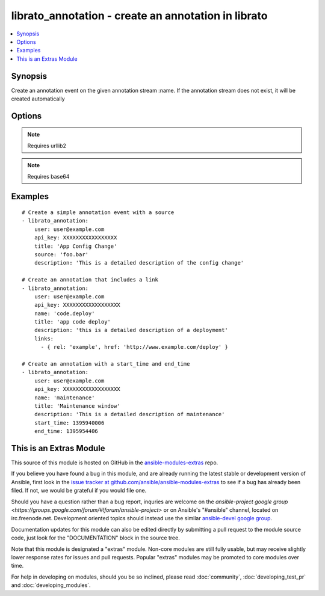 .. _librato_annotation:


librato_annotation - create an annotation in librato
++++++++++++++++++++++++++++++++++++++++++++++++++++

.. contents::
   :local:
   :depth: 1



Synopsis
--------

.. versionadded:: 1.6

Create an annotation event on the given annotation stream :name. If the annotation stream does not exist, it will be created automatically

Options
-------

.. raw:: html

    <table border=1 cellpadding=4>
    <tr>
    <th class="head">parameter</th>
    <th class="head">required</th>
    <th class="head">default</th>
    <th class="head">choices</th>
    <th class="head">comments</th>
    </tr>
            <tr>
    <td>api_key</td>
    <td>yes</td>
    <td></td>
        <td><ul></ul></td>
        <td>Librato account api key</td>
    </tr>
            <tr>
    <td>description</td>
    <td>no</td>
    <td></td>
        <td><ul></ul></td>
        <td>The description contains extra meta-data about a particular annotationThe description should contain specifics on the individual annotation e.g. Deployed 9b562b2 shipped new feature foo!</td>
    </tr>
            <tr>
    <td>end_time</td>
    <td>no</td>
    <td></td>
        <td><ul></ul></td>
        <td>The unix timestamp indicating the the time at which the event referenced by this annotation endedFor events that have a duration, this is a useful way to annotate the duration of the event</td>
    </tr>
            <tr>
    <td>links</td>
    <td>yes</td>
    <td></td>
        <td><ul></ul></td>
        <td>See examples</td>
    </tr>
            <tr>
    <td>name</td>
    <td>no</td>
    <td></td>
        <td><ul></ul></td>
        <td>The annotation stream nameIf the annotation stream does not exist, it will be created automatically</td>
    </tr>
            <tr>
    <td>source</td>
    <td>no</td>
    <td></td>
        <td><ul></ul></td>
        <td>A string which describes the originating source of an annotation when that annotation is tracked across multiple members of a population</td>
    </tr>
            <tr>
    <td>start_time</td>
    <td>no</td>
    <td></td>
        <td><ul></ul></td>
        <td>The unix timestamp indicating the the time at which the event referenced by this annotation started</td>
    </tr>
            <tr>
    <td>title</td>
    <td>yes</td>
    <td></td>
        <td><ul></ul></td>
        <td>The title of an annotation is a string and may contain spacesThe title should be a short, high-level summary of the annotation e.g. v45 Deployment</td>
    </tr>
            <tr>
    <td>user</td>
    <td>yes</td>
    <td></td>
        <td><ul></ul></td>
        <td>Librato account username</td>
    </tr>
        </table>


.. note:: Requires urllib2


.. note:: Requires base64


Examples
--------

.. raw:: html

    <br/>


::

    # Create a simple annotation event with a source
    - librato_annotation:
        user: user@example.com
        api_key: XXXXXXXXXXXXXXXXX
        title: 'App Config Change'
        source: 'foo.bar'
        description: 'This is a detailed description of the config change'
    
    # Create an annotation that includes a link
    - librato_annotation:
        user: user@example.com
        api_key: XXXXXXXXXXXXXXXXXX
        name: 'code.deploy'
        title: 'app code deploy'
        description: 'this is a detailed description of a deployment'
        links:
          - { rel: 'example', href: 'http://www.example.com/deploy' }
    
    # Create an annotation with a start_time and end_time
    - librato_annotation:
        user: user@example.com
        api_key: XXXXXXXXXXXXXXXXXX
        name: 'maintenance'
        title: 'Maintenance window'
        description: 'This is a detailed description of maintenance'
        start_time: 1395940006
        end_time: 1395954406



    
This is an Extras Module
------------------------

This source of this module is hosted on GitHub in the `ansible-modules-extras <http://github.com/ansible/ansible-modules-extras>`_ repo.
  
If you believe you have found a bug in this module, and are already running the latest stable or development version of Ansible, first look in the `issue tracker at github.com/ansible/ansible-modules-extras <http://github.com/ansible/ansible-modules-extras>`_ to see if a bug has already been filed.  If not, we would be grateful if you would file one.

Should you have a question rather than a bug report, inquries are welcome on the `ansible-project google group <https://groups.google.com/forum/#!forum/ansible-project>` or on Ansible's "#ansible" channel, located on irc.freenode.net.   Development oriented topics should instead use the similar `ansible-devel google group <https://groups.google.com/forum/#!forum/ansible-project>`_.

Documentation updates for this module can also be edited directly by submitting a pull request to the module source code, just look for the "DOCUMENTATION" block in the source tree.

Note that this module is designated a "extras" module.  Non-core modules are still fully usable, but may receive slightly lower response rates for issues and pull requests.
Popular "extras" modules may be promoted to core modules over time.

    
For help in developing on modules, should you be so inclined, please read :doc:`community`, :doc:`developing_test_pr` and :doc:`developing_modules`.

